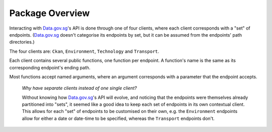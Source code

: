 Package Overview
================

Interacting with `Data.gov.sg`_'s API is done through one of four clients,
where each client corresponds with a "set" of endpoints. (`Data.gov.sg`_ doesn't
categorise its endpoints by set, but it can be assumed from the endpoints' path
directories.)

.. _Data.gov.sg: https://data.gov.sg

The four clients are: ``Ckan``, ``Environment``, ``Technology`` and ``Transport``.

Each client contains several public functions, one function per endpoint. A
function's name is the same as its corresponding endpoint's ending path.

Most functions accept named arguments, where an argument corresponds with a
parameter that the endpoint accepts.

    *Why have separate clients instead of one single client?*

    Without knowing how `Data.gov.sg`_'s API will evolve, and noticing that the
    endpoints were themselves already partitioned into "sets", it seemed like a
    good idea to keep each set of endpoints in its own contextual client. This
    allows for each "set" of endpoints to be customised on their own, e.g. the
    ``Environment`` endpoints allow for either a date or date-time to be
    specified, whereas the ``Transport`` endpoints don't.
